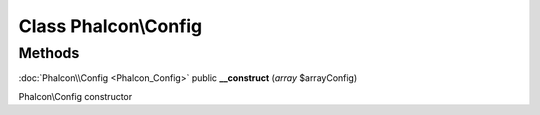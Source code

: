 Class **Phalcon\\Config**
=========================

Methods
---------

:doc:`Phalcon\\Config <Phalcon_Config>` public **__construct** (*array* $arrayConfig)

Phalcon\\Config constructor



